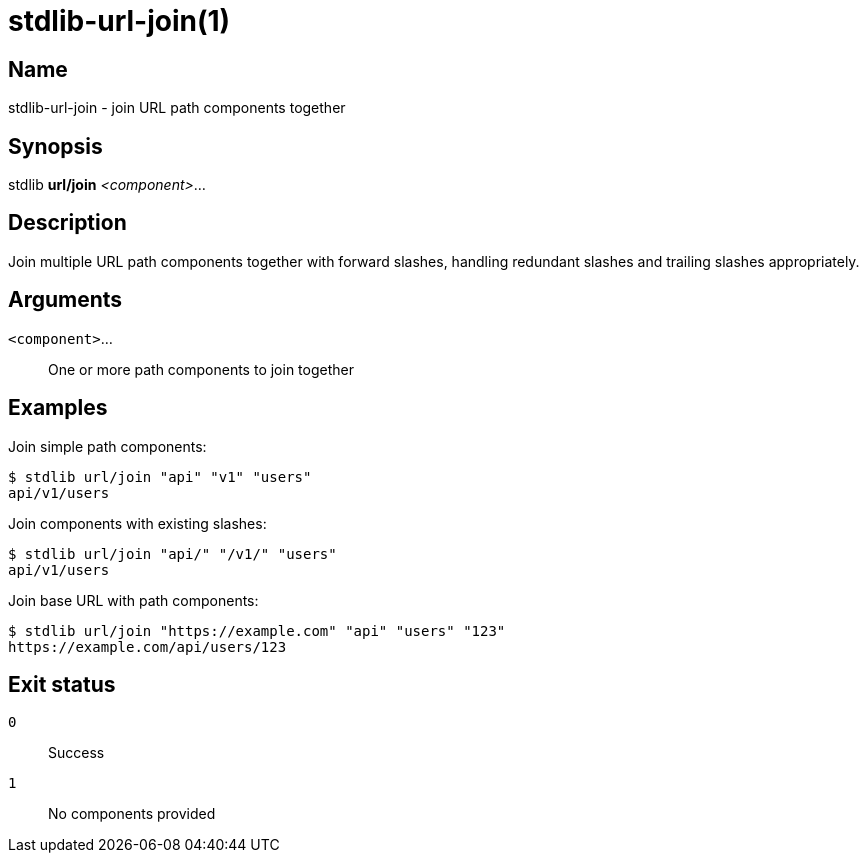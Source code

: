 = stdlib-url-join(1)

== Name

stdlib-url-join - join URL path components together

== Synopsis

stdlib *url/join* _<component>_...

== Description

Join multiple URL path components together with forward slashes, handling redundant slashes and trailing slashes appropriately.

== Arguments

`<component>`...::
    One or more path components to join together

== Examples

Join simple path components:

----
$ stdlib url/join "api" "v1" "users"
api/v1/users
----

Join components with existing slashes:

----
$ stdlib url/join "api/" "/v1/" "users"
api/v1/users
----

Join base URL with path components:

----
$ stdlib url/join "https://example.com" "api" "users" "123"
https://example.com/api/users/123
----

== Exit status

`0`::
    Success

`1`::
    No components provided
